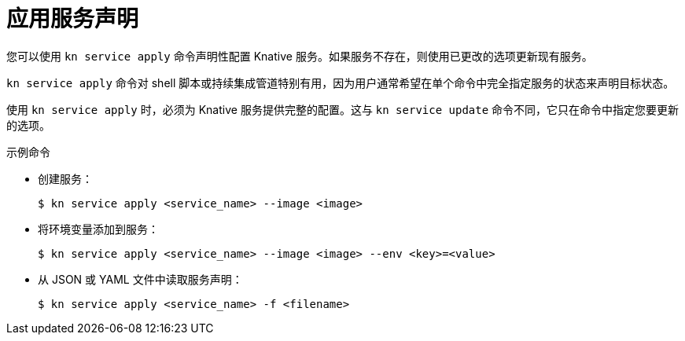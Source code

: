 // Module included in the following assemblies:
//
// * serverless/reference/kn-serving-ref.adoc

:_content-type: REFERENCE
[id="kn-service-apply_{context}"]
= 应用服务声明

您可以使用 `kn service apply` 命令声明性配置 Knative 服务。如果服务不存在，则使用已更改的选项更新现有服务。

`kn service apply` 命令对 shell 脚本或持续集成管道特别有用，因为用户通常希望在单个命令中完全指定服务的状态来声明目标状态。

使用 `kn service apply` 时，必须为 Knative 服务提供完整的配置。这与 `kn service update` 命令不同，它只在命令中指定您要更新的选项。


.示例命令

* 创建服务：
+
[source,terminal]
----
$ kn service apply <service_name> --image <image>
----

* 将环境变量添加到服务：
+
[source,terminal]
----
$ kn service apply <service_name> --image <image> --env <key>=<value>
----

* 从 JSON 或 YAML 文件中读取服务声明：
+
[source,terminal]
----
$ kn service apply <service_name> -f <filename>
----
